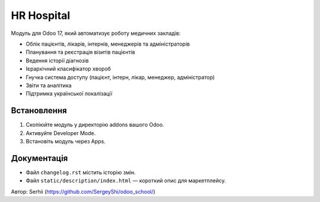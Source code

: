 HR Hospital
===========

Модуль для Odoo 17, який автоматизує роботу медичних закладів:

- Облік пацієнтів, лікарів, інтернів, менеджерів та адміністраторів
- Планування та реєстрація візитів пацієнтів
- Ведення історії діагнозів
- Ієрархічний класифікатор хвороб
- Гнучка система доступу (пацієнт, інтерн, лікар, менеджер, адміністратор)
- Звіти та аналітика
- Підтримка української локалізації

Встановлення
------------
1. Скопіюйте модуль у директорію addons вашого Odoo.
2. Активуйте Developer Mode.
3. Встановіть модуль через Apps.

Документація
------------
- Файл ``changelog.rst`` містить історію змін.
- Файл ``static/description/index.html`` — короткий опис для маркетплейсу.

Автор: Serhii (https://github.com/SergeyShi/odoo_school/)
